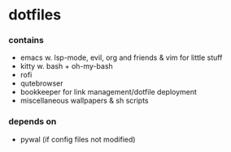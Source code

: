 * dotfiles

*** contains
- emacs w. lsp-mode, evil, org and friends & vim for little stuff
- kitty w. bash + oh-my-bash
- rofi
- qutebrowser
- bookkeeper for link management/dotfile deployment
- miscellaneous wallpapers & sh scripts
#+BEGIN_COMMENT
TODO: link to bookkeeper github repo
#+END_COMMENT
*** depends on
- pywal (if config files not modified)
